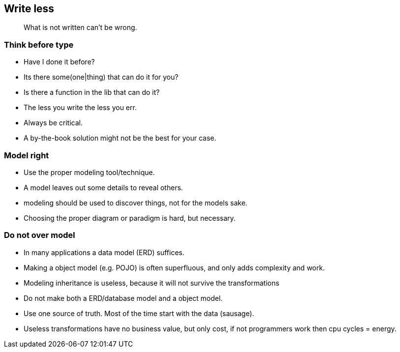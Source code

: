 [.lightbg,background-video="videos/sky.mov",background-video-loop="true",background-opacity="0.7"]
== Write less

[quote]
What is not written can't be wrong.

[.lightbg,background-video="videos/sky.mov",background-video-loop="true",background-opacity="0.7"]
[transition="zoom-in"]
=== Think before type

* Have I done it before?
* Its there some(one|thing) that can do it for you?
* Is there a function in the lib that can do it?

[.notes]
--
* The less you write the less you err.
* Always be critical.
* A by-the-book solution might not be the best for your case.
--

=== Model right

* Use the proper modeling tool/technique.
* A model leaves out some details to reveal others.

[.notes]
--
* modeling should be used to discover things, not for the models sake.
* Choosing the proper diagram or paradigm is hard, but necessary.
--

=== Do not over model

* In many applications a data model (ERD) suffices.
* Making a object model (e.g. POJO) is often superfluous, and only adds complexity and work.
* Modeling inheritance is useless, because it will not survive the transformations

[.notes]
--
* Do not make both a ERD/database model and a object model.
* Use one source of truth. Most of the time start with the data (sausage).
* Useless transformations have no business value, but only cost, if not programmers work then cpu cycles = energy.
--
